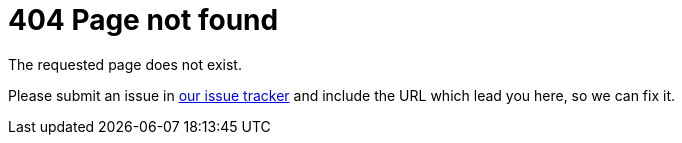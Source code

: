 = 404 Page not found
:awestruct-layout: normalBase
:page-interpolate: true
:showtitle:

The requested page does not exist.

Please submit an issue in link:../code/issueTracker.html[our issue tracker]
and include the URL which lead you here,
so we can fix it.
